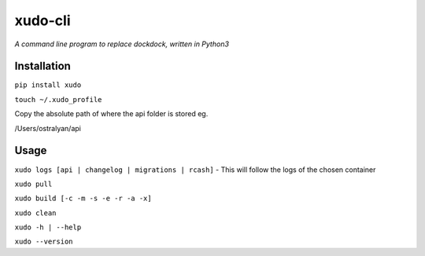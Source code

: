 xudo-cli
========

*A command line program to replace dockdock, written in Python3*

Installation
------------

``pip install xudo``

``touch ~/.xudo_profile``

Copy the absolute path of where the api folder is stored eg.

/Users/ostralyan/api

Usage
-----

``xudo logs [api | changelog | migrations | rcash]`` - This will follow the logs of the chosen container

``xudo pull``

``xudo build [-c -m -s -e -r -a -x]``

``xudo clean``

``xudo -h | --help``

``xudo --version``
